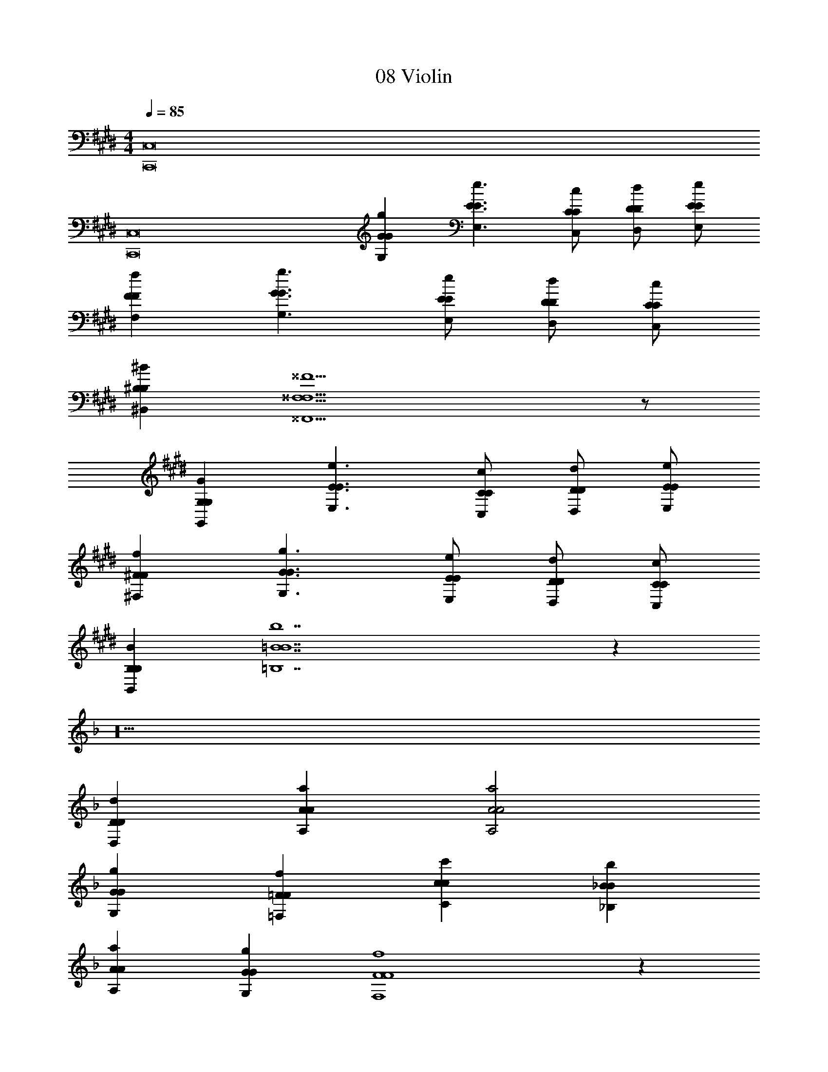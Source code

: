 X: 1
T: 08 Violin
L: 1/4
M: 4/4
Q: 1/4=85
Z: ABC Generated by Starbound Composer v0.8.7
K: E
[C,,8C,8] 
[C,,8C,8] 
[GgG,G] [E3/e3/E,3/E3/] [C/c/C,/C/] [D/d/D,/D/] [E/e/E,/E/] 
[FfF,F] [G3/g3/G,3/G3/] [E/e/E,/E/] [D/d/D,/D/] [C/c/C,/C/] 
[^B,^B^B,,B,] [^^F,13/^^F13/^^F,,13/F,13/] z/ 
[G,GG,,G,] [E3/e3/E,3/E3/] [C/c/C,/C/] [D/d/D,/D/] [E/e/E,/E/] 
[^Ff^F,F] [G3/g3/G,3/G3/] [E/e/E,/E/] [D/d/D,/D/] [C/c/C,/C/] 
[B,BB,,B,] [=B7b7=B,7B7] z36 
K: F
z26 
[DdD,D] [AaA,A] [A2a2A,2A2] 
[GgG,G] [=Ff=F,F] [cc'Cc] [_Bb_B,B] 
[AaA,A] [GgG,G] [F4f4F,4F4] z 
[GgG,G] [AaA,A] [EeE,E] [D2d2D,2D2] 
[d2d'2D2d2] [e2e'2E2e2] 
[c2c'2C2c2] [cc'Cc] [BbB,B] 
[AaA,A] [GgG,G] [A7/a7/A,7/A7/] z/ 
K: E
[G2g2G,2G2] [e2e'2E2e2] 
[d2d'2D2d2] [=B2b2=B,2B2] 
[BbB,B] [AaA] [BbB,B] [^Ff^F,F] 
[G2g2G,2G2] [d2d'2D2d2] 
[c4c'4C4c4] 
[cc'Cc] [BbB,B] [EeE,E] [GgG,G] 
[G4g4G,4G4] 
[F4f4F,4F4] 
[B2b2B,2B2] [AaA,A] [GgG,G] 
[F2f2F,2F2] [EeE,E] [FfF,F] 
[G6g6G,6G6C,,8C,8] z2 
[C,,8C,8] 
M: 4/4
[C,,8C,8] 
[C,,8C,8] 
[GgG,G] [E3/e3/E,3/E3/] [C/c/C,/C/] [D/d/D,/D/] [E/e/E,/E/] 
[FfF,F] [G3/g3/G,3/G3/] [E/e/E,/E/] [D/d/D,/D/] [C/c/C,/C/] 
[^B,^BB,,B,] [^^F,13/^^F13/F,,13/F,13/] z/ 
[G,GG,,G,] [E3/e3/E,3/E3/] [C/c/C,/C/] [D/d/D,/D/] [E/e/E,/E/] 
[^Ff^F,F] [G3/g3/G,3/G3/] [E/e/E,/E/] [D/d/D,/D/] [C/c/C,/C/] 
[B,BB,,B,] [=B7b7=B,7B7] z36 
K: F
z26 
[DdD,D] [AaA,A] [A2a2A,2A2] 
[GgG,G] [=Ff=F,F] [cc'Cc] [_Bb_B,B] 
[AaA,A] [GgG,G] [F4f4F,4F4] z 
[GgG,G] [AaA,A] [EeE,E] [D2d2D,2D2] 
[d2d'2D2d2] [e2e'2E2e2] 
[c2c'2C2c2] [cc'Cc] [BbB,B] 
[AaA,A] [GgG,G] [A7/a7/A,7/A7/] z/ 
K: E
[G2g2G,2G2] [e2e'2E2e2] 
[d2d'2D2d2] [=B2b2=B,2B2] 
[BbB,B] [AaA] [BbB,B] [^Ff^F,F] 
[G2g2G,2G2] [d2d'2D2d2] 
[c4c'4C4c4] 
[cc'Cc] [BbB,B] [EeE,E] [GgG,G] 
[G4g4G,4G4] 
[F4f4F,4F4] 
[B2b2B,2B2] [AaA,A] [GgG,G] 
[F2f2F,2F2] [EeE,E] [FfF,F] 
[G6g6G,6G6C,,8C,8] z2 
[C,,8C,8] 
[C,,8C,8] 
[C,,8C,8] 
[GgG,G] [E3/e3/E,3/E3/] [C/c/C,/C/] [D/d/D,/D/] [E/e/E,/E/] 
[FfF,F] [G3/g3/G,3/G3/] [E/e/E,/E/] [D/d/D,/D/] [C/c/C,/C/] 
[^B,^BB,,B,] [^^F,5^^F5F,,5F,5] 
